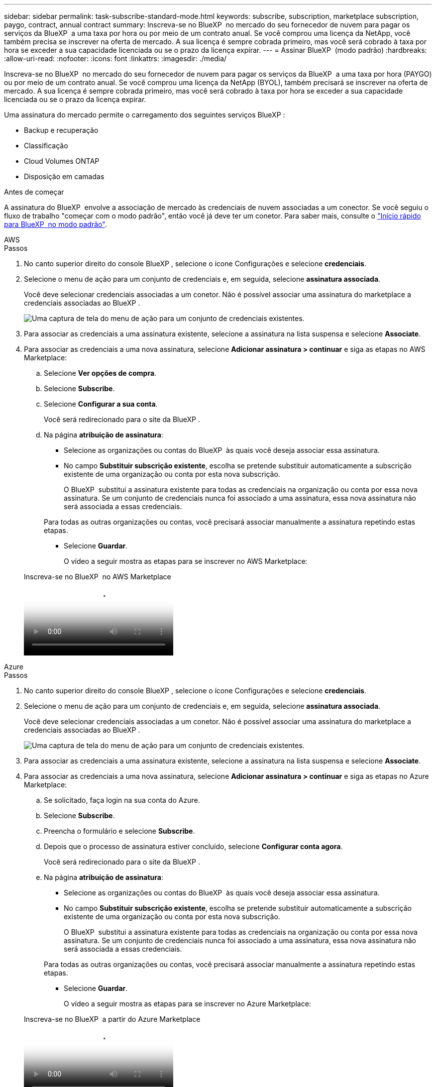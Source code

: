 ---
sidebar: sidebar 
permalink: task-subscribe-standard-mode.html 
keywords: subscribe, subscription, marketplace subscription, paygo, contract, annual contract 
summary: Inscreva-se no BlueXP  no mercado do seu fornecedor de nuvem para pagar os serviços da BlueXP  a uma taxa por hora ou por meio de um contrato anual. Se você comprou uma licença da NetApp, você também precisa se inscrever na oferta de mercado. A sua licença é sempre cobrada primeiro, mas você será cobrado à taxa por hora se exceder a sua capacidade licenciada ou se o prazo da licença expirar. 
---
= Assinar BlueXP  (modo padrão)
:hardbreaks:
:allow-uri-read: 
:nofooter: 
:icons: font
:linkattrs: 
:imagesdir: ./media/


[role="lead"]
Inscreva-se no BlueXP  no mercado do seu fornecedor de nuvem para pagar os serviços da BlueXP  a uma taxa por hora (PAYGO) ou por meio de um contrato anual. Se você comprou uma licença da NetApp (BYOL), também precisará se inscrever na oferta de mercado. A sua licença é sempre cobrada primeiro, mas você será cobrado à taxa por hora se exceder a sua capacidade licenciada ou se o prazo da licença expirar.

Uma assinatura do mercado permite o carregamento dos seguintes serviços BlueXP :

* Backup e recuperação
* Classificação
* Cloud Volumes ONTAP
* Disposição em camadas


.Antes de começar
A assinatura do BlueXP  envolve a associação de mercado às credenciais de nuvem associadas a um conector. Se você seguiu o fluxo de trabalho "começar com o modo padrão", então você já deve ter um conetor. Para saber mais, consulte o link:task-quick-start-standard-mode.html["Início rápido para BlueXP  no modo padrão"].

[role="tabbed-block"]
====
.AWS
--
.Passos
. No canto superior direito do console BlueXP , selecione o ícone Configurações e selecione *credenciais*.
. Selecione o menu de ação para um conjunto de credenciais e, em seguida, selecione *assinatura associada*.
+
Você deve selecionar credenciais associadas a um conetor. Não é possível associar uma assinatura do marketplace a credenciais associadas ao BlueXP .

+
image:screenshot_associate_subscription.png["Uma captura de tela do menu de ação para um conjunto de credenciais existentes."]

. Para associar as credenciais a uma assinatura existente, selecione a assinatura na lista suspensa e selecione *Associate*.
. Para associar as credenciais a uma nova assinatura, selecione *Adicionar assinatura > continuar* e siga as etapas no AWS Marketplace:
+
.. Selecione *Ver opções de compra*.
.. Selecione *Subscribe*.
.. Selecione *Configurar a sua conta*.
+
Você será redirecionado para o site da BlueXP .

.. Na página *atribuição de assinatura*:
+
*** Selecione as organizações ou contas do BlueXP  às quais você deseja associar essa assinatura.
*** No campo *Substituir subscrição existente*, escolha se pretende substituir automaticamente a subscrição existente de uma organização ou conta por esta nova subscrição.
+
O BlueXP  substitui a assinatura existente para todas as credenciais na organização ou conta por essa nova assinatura. Se um conjunto de credenciais nunca foi associado a uma assinatura, essa nova assinatura não será associada a essas credenciais.

+
Para todas as outras organizações ou contas, você precisará associar manualmente a assinatura repetindo estas etapas.

*** Selecione *Guardar*.
+
O vídeo a seguir mostra as etapas para se inscrever no AWS Marketplace:

+
.Inscreva-se no BlueXP  no AWS Marketplace
video::096e1740-d115-44cf-8c27-b051011611eb[panopto]






--
.Azure
--
.Passos
. No canto superior direito do console BlueXP , selecione o ícone Configurações e selecione *credenciais*.
. Selecione o menu de ação para um conjunto de credenciais e, em seguida, selecione *assinatura associada*.
+
Você deve selecionar credenciais associadas a um conetor. Não é possível associar uma assinatura do marketplace a credenciais associadas ao BlueXP .

+
image:screenshot_azure_add_subscription.png["Uma captura de tela do menu de ação para um conjunto de credenciais existentes."]

. Para associar as credenciais a uma assinatura existente, selecione a assinatura na lista suspensa e selecione *Associate*.
. Para associar as credenciais a uma nova assinatura, selecione *Adicionar assinatura > continuar* e siga as etapas no Azure Marketplace:
+
.. Se solicitado, faça login na sua conta do Azure.
.. Selecione *Subscribe*.
.. Preencha o formulário e selecione *Subscribe*.
.. Depois que o processo de assinatura estiver concluído, selecione *Configurar conta agora*.
+
Você será redirecionado para o site da BlueXP .

.. Na página *atribuição de assinatura*:
+
*** Selecione as organizações ou contas do BlueXP  às quais você deseja associar essa assinatura.
*** No campo *Substituir subscrição existente*, escolha se pretende substituir automaticamente a subscrição existente de uma organização ou conta por esta nova subscrição.
+
O BlueXP  substitui a assinatura existente para todas as credenciais na organização ou conta por essa nova assinatura. Se um conjunto de credenciais nunca foi associado a uma assinatura, essa nova assinatura não será associada a essas credenciais.

+
Para todas as outras organizações ou contas, você precisará associar manualmente a assinatura repetindo estas etapas.

*** Selecione *Guardar*.
+
O vídeo a seguir mostra as etapas para se inscrever no Azure Marketplace:

+
.Inscreva-se no BlueXP  a partir do Azure Marketplace
video::b7e97509-2ecf-4fa0-b39b-b0510109a318[panopto]






--
.Google Cloud
--
.Passos
. No canto superior direito do console BlueXP , selecione o ícone Configurações e selecione *credenciais*.
. Selecione o menu de ação para um conjunto de credenciais e, em seguida, selecione *assinatura associada*.
+
image:screenshot_gcp_add_subscription.png["Uma captura de tela do menu de ação para um conjunto de credenciais existentes."]

. Para associar as credenciais a uma assinatura existente, selecione um projeto e assinatura do Google Cloud na lista suspensa e, em seguida, selecione *Associate*.
+
image:screenshot_gcp_associate.gif["Uma captura de tela de um projeto e assinatura do Google Cloud selecionados para credenciais do Google Cloud."]

. Se você ainda não tiver uma assinatura, selecione *Adicionar assinatura > continuar* e siga as etapas no Google Cloud Marketplace.
+

NOTE: Antes de concluir as etapas a seguir, certifique-se de que você tenha o Privileges de Administração de faturamento na sua conta do Google Cloud, bem como um login no BlueXP .

+
.. Depois de ser redirecionado para o https://console.cloud.google.com/marketplace/product/netapp-cloudmanager/cloud-manager["Página do NetApp BlueXP  no Google Cloud Marketplace"^], certifique-se de que o projeto correto está selecionado no menu de navegação superior.
+
image:screenshot_gcp_cvo_marketplace.png["Uma captura de tela da página de mercado do Cloud Volumes ONTAP no Google Cloud."]

.. Selecione *Subscribe*.
.. Selecione a conta de faturamento apropriada e concorde com os termos e condições.
.. Selecione *Subscribe*.
+
Esta etapa envia sua solicitação de transferência para o NetApp.

.. Na caixa de diálogo pop-up, selecione *Register with NetApp, Inc.*
+
Essa etapa deve ser concluída para vincular a assinatura do Google Cloud à sua organização ou conta do BlueXP . O processo de vinculação de uma assinatura não está concluído até que você seja redirecionado desta página e, em seguida, entre no BlueXP .

+
image:screenshot_gcp_marketplace_register.png["Uma captura de tela de um pop-up de Registro."]

.. Conclua as etapas na página *atribuição de assinatura*:
+

NOTE: Se alguém da sua organização já se inscreveu na assinatura do NetApp BlueXP  da sua conta de faturamento, então você será redirecionado para https://bluexp.netapp.com/ontap-cloud?x-gcp-marketplace-token=["A página Cloud Volumes ONTAP no site da BlueXP "^]. Se isso for inesperado, entre em Contato com sua equipe de vendas da NetApp. O Google ativa apenas uma assinatura por conta de faturamento do Google.

+
*** Selecione as organizações ou contas do BlueXP  às quais você deseja associar essa assinatura.
*** No campo *Substituir subscrição existente*, escolha se pretende substituir automaticamente a subscrição existente de uma organização ou conta por esta nova subscrição.
+
O BlueXP  substitui a assinatura existente para todas as credenciais na organização ou conta por essa nova assinatura. Se um conjunto de credenciais nunca foi associado a uma assinatura, essa nova assinatura não será associada a essas credenciais.

+
Para todas as outras organizações ou contas, você precisará associar manualmente a assinatura repetindo estas etapas.

*** Selecione *Guardar*.
+
O vídeo a seguir mostra as etapas para se inscrever no Google Cloud Marketplace:

+
.Inscreva-se no BlueXP  no Google Cloud Marketplace
video::373b96de-3691-4d84-b3f3-b05101161638[panopto]


.. Quando esse processo estiver concluído, navegue de volta para a página credenciais no BlueXP  e selecione essa nova assinatura.
+
image:screenshot_gcp_associate.gif["Uma captura de tela da página de atribuição de assinatura."]





--
====
.Informações relacionadas
* https://docs.netapp.com/us-en/bluexp-digital-wallet/task-manage-capacity-licenses.html["Gerenciar licenças baseadas em capacidade BYOL para Cloud Volumes ONTAP"^]
* https://docs.netapp.com/us-en/bluexp-digital-wallet/task-manage-data-services-licenses.html["Gerenciar licenças BYOL para serviços de dados BlueXP "^]
* https://docs.netapp.com/us-en/bluexp-setup-admin/task-adding-aws-accounts.html["Gerenciar credenciais e assinaturas da AWS para o BlueXP "]
* https://docs.netapp.com/us-en/bluexp-setup-admin/task-adding-azure-accounts.html["Gerencie credenciais e assinaturas do Azure para o BlueXP "]
* https://docs.netapp.com/us-en/bluexp-setup-admin/task-adding-gcp-accounts.html["Gerenciar credenciais e assinaturas do Google Cloud para o BlueXP "]

